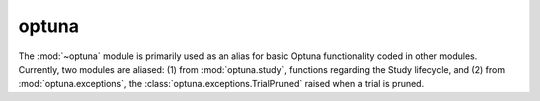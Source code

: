 .. module:: optuna

optuna
======

The :mod:`~optuna` module is primarily used as an alias for basic Optuna functionality coded in other modules. Currently, two modules are aliased: (1) from :mod:`optuna.study`, functions regarding the Study lifecycle, and (2) from :mod:`optuna.exceptions`, the :class:`optuna.exceptions.TrialPruned` raised when a trial is pruned.

.. autosummary::
   :toctree: generated/
   :nosignatures:

   optuna.create_study
   optuna.load_study
   optuna.delete_study
   optuna.copy_study
   optuna.get_all_study_summaries
   optuna.TrialPruned
